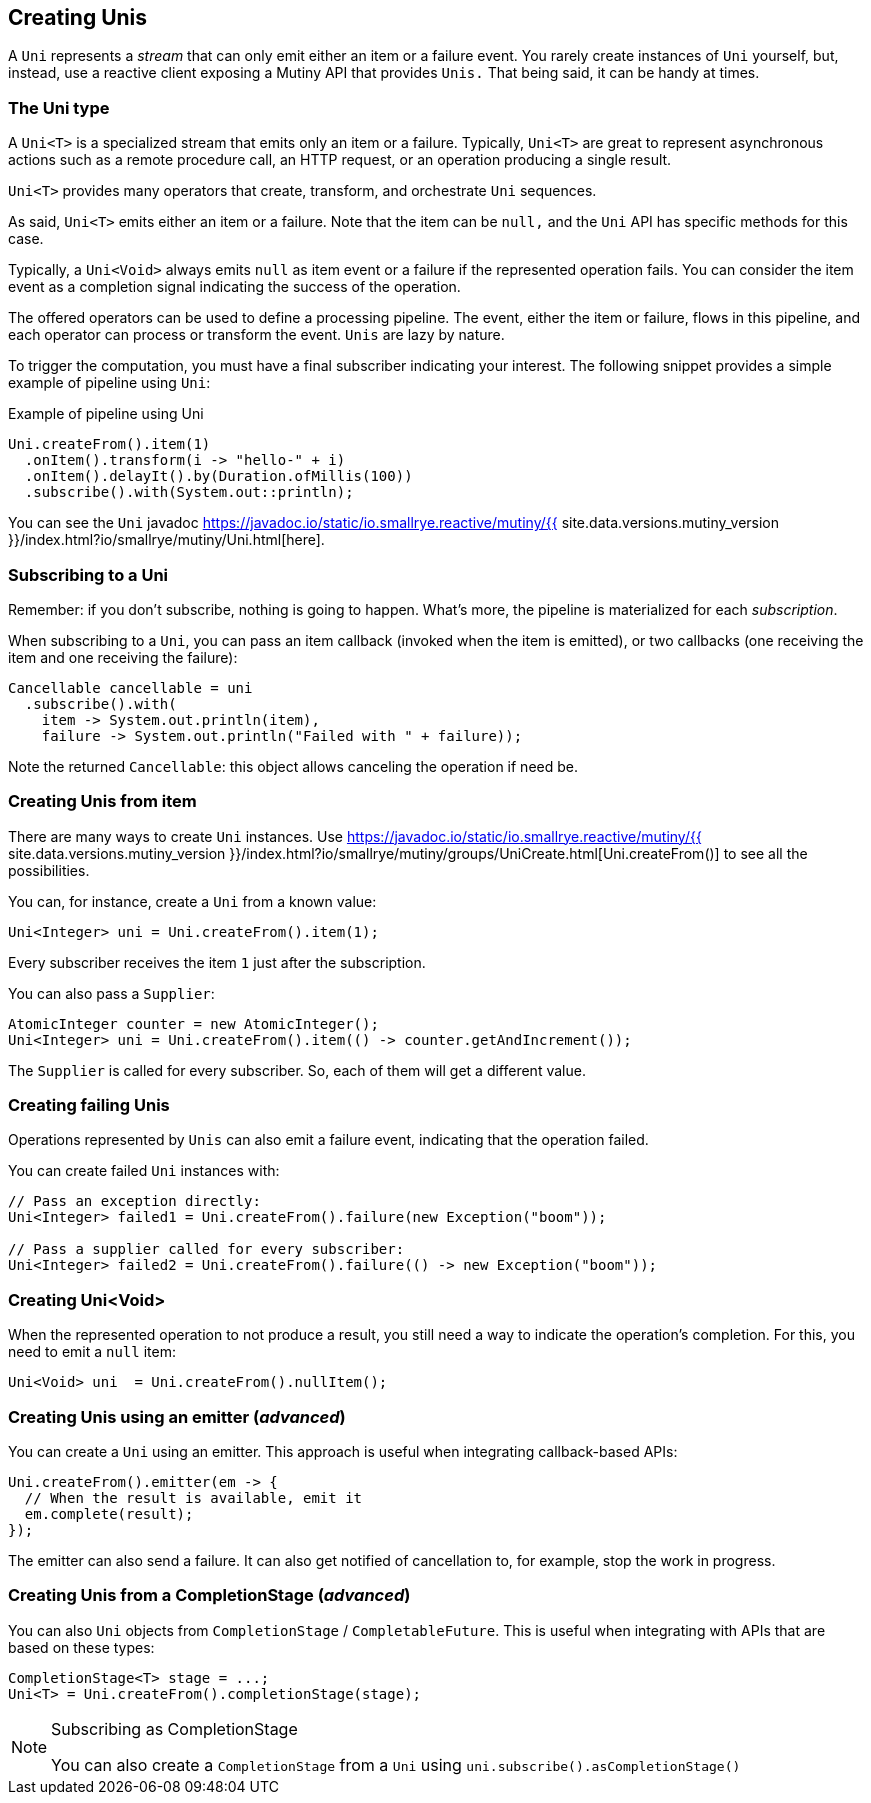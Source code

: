 :page-layout: getting-started
:page-title: Creating Unis
:page-description: Learn how to create Uni instances
:page-previous: First lines of code
:page-previous-href: /getting-started/first-lines-of-code
:page-next: Creating Multis
:page-next-href: /getting-started/creating-multis
:page-liquid: 

== Creating Unis

A `Uni` represents a _stream_ that can only emit either an item or a failure event.
You rarely create instances of `Uni` yourself, but, instead, use a reactive client exposing a Mutiny API that provides `Unis.` 
That being said, it can be handy at times.

=== The Uni type

A `Uni<T>` is a specialized stream that emits only an item or a failure. 
Typically, `Uni<T>` are great to represent asynchronous actions such as a remote procedure call, an HTTP request, or an operation producing a single result.

`Uni<T>` provides many operators that create, transform, and orchestrate `Uni` sequences.

As said, `Uni<T>` emits either an item or a failure. 
Note that the item can be `null,` and the `Uni` API has specific methods for this case. 

Typically, a `Uni<Void>` always emits `null` as item event or a failure if the represented operation fails. 
You can consider the item event as a completion signal indicating the success of the operation.

The offered operators can be used to define a processing pipeline.
The event, either the item or failure, flows in this pipeline, and each operator can process or transform the event.
`Unis` are lazy by nature. 

To trigger the computation, you must have a final subscriber indicating your interest.
The following snippet provides a simple example of pipeline using `Uni`:

.Example of pipeline using Uni
[source, java, indent=0]
----
Uni.createFrom().item(1)
  .onItem().transform(i -> "hello-" + i)
  .onItem().delayIt().by(Duration.ofMillis(100))
  .subscribe().with(System.out::println);
----

You can see the `Uni` javadoc https://javadoc.io/static/io.smallrye.reactive/mutiny/{{ site.data.versions.mutiny_version }}/index.html?io/smallrye/mutiny/Uni.html[here].

=== Subscribing to a Uni

Remember: if you don't subscribe, nothing is going to happen.
What's more, the pipeline is materialized for each _subscription_.

When subscribing to a `Uni`, you can pass an item callback (invoked when the item is emitted), or two callbacks (one receiving the item and one receiving the failure):

[source, java, indent=0]
----
Cancellable cancellable = uni
  .subscribe().with(
    item -> System.out.println(item),
    failure -> System.out.println("Failed with " + failure));
----

Note the returned `Cancellable`: this object allows canceling the operation if need be.

=== Creating Unis from item

There are many ways to create `Uni` instances. 
Use https://javadoc.io/static/io.smallrye.reactive/mutiny/{{ site.data.versions.mutiny_version }}/index.html?io/smallrye/mutiny/groups/UniCreate.html[Uni.createFrom()] to see all the possibilities.

You can, for instance, create a `Uni` from a known value:

[source, java]
----
Uni<Integer> uni = Uni.createFrom().item(1);
----

Every subscriber receives the item `1` just after the subscription.

You can also pass a `Supplier`:

[source, java]
----
AtomicInteger counter = new AtomicInteger();
Uni<Integer> uni = Uni.createFrom().item(() -> counter.getAndIncrement());
----

The `Supplier` is called for every subscriber. 
So, each of them will get a different value.

=== Creating failing Unis

Operations represented by `Unis` can also emit a failure event, indicating that the operation failed.

You can create failed `Uni` instances with:

[source, java]
----
// Pass an exception directly:
Uni<Integer> failed1 = Uni.createFrom().failure(new Exception("boom"));

// Pass a supplier called for every subscriber:
Uni<Integer> failed2 = Uni.createFrom().failure(() -> new Exception("boom"));
----

=== Creating Uni<Void>

When the represented operation to not produce a result, you still need a way to indicate the operation's completion.
For this, you need to emit a `null` item:

[source, java]
----
Uni<Void> uni  = Uni.createFrom().nullItem();
----

=== Creating Unis using an emitter (_advanced_)

You can create a `Uni` using an emitter.
This approach is useful when integrating callback-based APIs:

[source, java]
----
Uni.createFrom().emitter(em -> {
  // When the result is available, emit it
  em.complete(result);
});
----

The emitter can also send a failure.
It can also get notified of cancellation to, for example, stop the work in progress.

=== Creating Unis from a CompletionStage (_advanced_)

You can also `Uni` objects from `CompletionStage` / `CompletableFuture`. 
This is useful when integrating with APIs that are based on these types:

[source, java]
----
CompletionStage<T> stage = ...;
Uni<T> = Uni.createFrom().completionStage(stage);
----

[NOTE]
.Subscribing as CompletionStage
====
You can also create a `CompletionStage` from a `Uni` using `uni.subscribe().asCompletionStage()`
====
